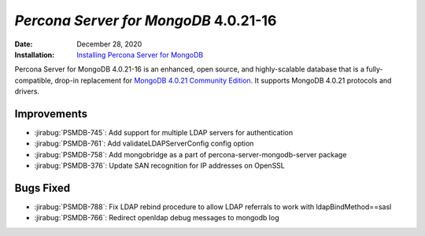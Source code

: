 .. _PSMDB-4.0.21.16:

================================================================================
*Percona Server for MongoDB* 4.0.21-16
================================================================================

:Date: December 28, 2020
:Installation: `Installing Percona Server for MongoDB <https://www.percona.com/doc/percona-server-for-mongodb/4.0/install/index.html>`_

Percona Server for MongoDB 4.0.21-16 is an enhanced, open source, and highly-scalable database that is a
fully-compatible, drop-in replacement for `MongoDB 4.0.21 Community Edition <https://docs.mongodb.com/manual/release-notes/4.0/#nov-10-2020>`_.
It supports MongoDB 4.0.21 protocols and drivers.

Improvements
================================================================================

* :jirabug:`PSMDB-745`: Add support for multiple LDAP servers for authentication
* :jirabug:`PSMDB-761`: Add validateLDAPServerConfig config option
* :jirabug:`PSMDB-758`: Add mongobridge as a part of percona-server-mongodb-server package
* :jirabug:`PSMDB-376`: Update SAN recognition for IP addresses on OpenSSL



Bugs Fixed
================================================================================

* :jirabug:`PSMDB-788`: Fix LDAP rebind procedure to allow LDAP referrals to work with ldapBindMethod==sasl
* :jirabug:`PSMDB-766`: Redirect openldap debug messages to mongodb log


